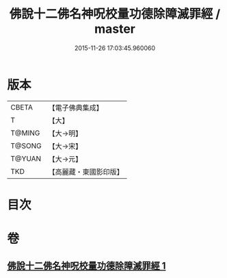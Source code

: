 #+TITLE: 佛說十二佛名神呪校量功德除障滅罪經 / master
#+DATE: 2015-11-26 17:03:45.960060
* 版本
 |     CBETA|【電子佛典集成】|
 |         T|【大】     |
 |    T@MING|【大→明】   |
 |    T@SONG|【大→宋】   |
 |    T@YUAN|【大→元】   |
 |       TKD|【高麗藏・東國影印版】|

* 目次
* 卷
** [[file:KR6j0578_001.txt][佛說十二佛名神呪校量功德除障滅罪經 1]]
